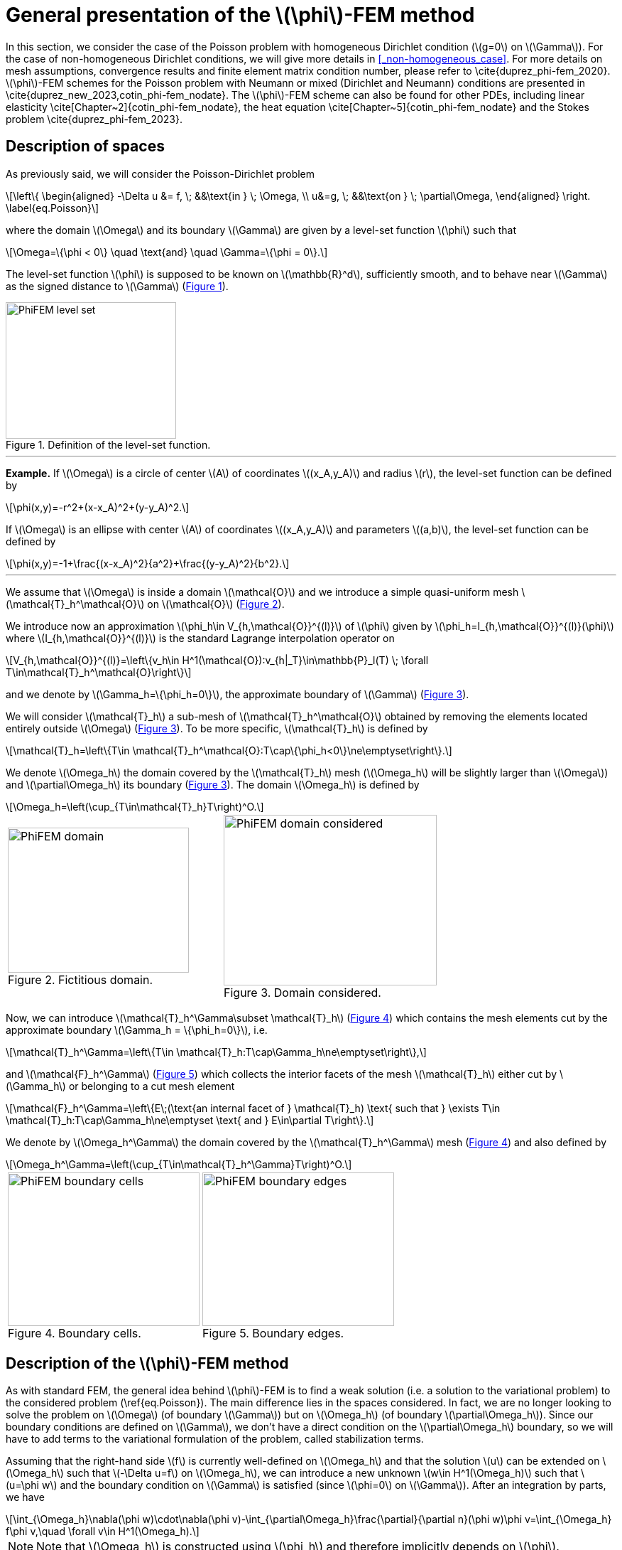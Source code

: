 :stem: latexmath
:xrefstyle: short
= General presentation of the stem:[\phi]-FEM method

In this section, we consider the case of the Poisson problem with homogeneous Dirichlet condition (stem:[g=0] on stem:[\Gamma]). For the case of non-homogeneous Dirichlet conditions, we will give more details in <<_non-homogeneous_case>>. For more details on mesh assumptions, convergence results and finite element matrix condition number, please refer to \cite{duprez_phi-fem_2020}. stem:[\phi]-FEM schemes for the Poisson problem with Neumann or mixed (Dirichlet and Neumann) conditions are presented in \cite{duprez_new_2023,cotin_phi-fem_nodate}. The stem:[\phi]-FEM scheme can also be found for other PDEs, including linear elasticity \cite[Chapter~2]{cotin_phi-fem_nodate}, the heat equation \cite[Chapter~5]{cotin_phi-fem_nodate} and the Stokes problem  \cite{duprez_phi-fem_2023}.

== Description of spaces

As previously said, we will consider the Poisson-Dirichlet problem
[stem]
++++
\left\{
\begin{aligned}
-\Delta u &= f, \; &&\text{in } \; \Omega, \\
u&=g, \; &&\text{on } \; \partial\Omega,
\end{aligned}
\right.
\label{eq.Poisson}
++++

where the domain stem:[\Omega] and its boundary stem:[\Gamma] are given by a level-set function stem:[\phi] such that
[stem]
++++
\Omega=\{\phi < 0\} \quad \text{and} \quad \Gamma=\{\phi = 0\}.
++++

The level-set function stem:[\phi] is supposed to be known on stem:[\mathbb{R}^d], sufficiently smooth, and to behave near stem:[\Gamma] as the signed distance to stem:[\Gamma] (<<space1>>). 

[[space1]]
.Definition of the level-set function.
image::FEM/PhiFEM_level_set.png[width=240.0,height=192.0]


---
*Example.*
If stem:[\Omega] is a circle of center stem:[A] of coordinates stem:[(x_A,y_A)] and radius stem:[r], the level-set function can be defined by
[stem]
++++
\phi(x,y)=-r^2+(x-x_A)^2+(y-y_A)^2.
++++
If stem:[\Omega] is an ellipse with center stem:[A] of coordinates stem:[(x_A,y_A)] and parameters stem:[(a,b)], the level-set function can be defined by
[stem]
++++
\phi(x,y)=-1+\frac{(x-x_A)^2}{a^2}+\frac{(y-y_A)^2}{b^2}.
++++

---

We assume that stem:[\Omega] is inside a domain stem:[\mathcal{O}] and we introduce a simple quasi-uniform mesh stem:[\mathcal{T}_h^\mathcal{O}] on stem:[\mathcal{O}] (<<space2>>).
 
We introduce now an approximation stem:[\phi_h\in V_{h,\mathcal{O}}^{(l)}] of stem:[\phi] given by stem:[\phi_h=I_{h,\mathcal{O}}^{(l)}(\phi)] where stem:[I_{h,\mathcal{O}}^{(l)}] is the standard Lagrange interpolation operator on
[stem]
++++
V_{h,\mathcal{O}}^{(l)}=\left\{v_h\in H^1(\mathcal{O}):v_{h|_T}\in\mathbb{P}_l(T) \;  \forall T\in\mathcal{T}_h^\mathcal{O}\right\}
++++
and we denote by stem:[\Gamma_h=\{\phi_h=0\}], the approximate boundary of stem:[\Gamma] (<<space3>>).

We will consider stem:[\mathcal{T}_h] a sub-mesh of stem:[\mathcal{T}_h^\mathcal{O}] obtained by removing the elements located entirely outside stem:[\Omega] (<<space3>>). To be more specific, stem:[\mathcal{T}_h] is defined by
[stem]
++++
\mathcal{T}_h=\left\{T\in \mathcal{T}_h^\mathcal{O}:T\cap\{\phi_h<0\}\ne\emptyset\right\}.
++++
We denote stem:[\Omega_h] the domain covered by the stem:[\mathcal{T}_h] mesh (stem:[\Omega_h] will be slightly larger than stem:[\Omega]) and stem:[\partial\Omega_h] its boundary (<<space3>>). The domain stem:[\Omega_h] is defined by
[stem]
++++
\Omega_h=\left(\cup_{T\in\mathcal{T}_h}T\right)^O.
++++

[cols="a,a"]
|===
|[[space2]]
.Fictitious domain.
image::FEM/PhiFEM_domain.png[width=255.0,height=204.0]
|[[space3]]
.Domain considered.
image::FEM/PhiFEM_domain_considered.png[width=300.0,height=240.0]

|===

Now, we can introduce stem:[\mathcal{T}_h^\Gamma\subset \mathcal{T}_h] (<<space4>>) which contains the mesh elements cut by the
approximate boundary stem:[\Gamma_h = \{\phi_h=0\}], i.e. 
[stem]
++++
\mathcal{T}_h^\Gamma=\left\{T\in \mathcal{T}_h:T\cap\Gamma_h\ne\emptyset\right\},
++++
and stem:[\mathcal{F}_h^\Gamma] (<<space5>>) which collects the interior facets of the mesh stem:[\mathcal{T}_h] either cut by stem:[\Gamma_h] or belonging to a cut mesh element
[stem]
++++
\mathcal{F}_h^\Gamma=\left\{E\;(\text{an internal facet of } \mathcal{T}_h) \text{ such that } \exists T\in \mathcal{T}_h:T\cap\Gamma_h\ne\emptyset \text{ and } E\in\partial T\right\}.
++++
We denote by stem:[\Omega_h^\Gamma] the domain covered by the stem:[\mathcal{T}_h^\Gamma] mesh (<<space4>>) and also defined by
[stem]
++++
\Omega_h^\Gamma=\left(\cup_{T\in\mathcal{T}_h^\Gamma}T\right)^O.
++++

[cols="a,a"]
|===
|[[space4]]
.Boundary cells.
image::FEM/PhiFEM_boundary_cells.png[width=270.0,height=216.0]
|[[space5]]
.Boundary edges.
image::FEM/PhiFEM_boundary_edges.png[width=270.0,height=216.0]

|===

== Description of the stem:[\phi]-FEM method

As with standard FEM, the general idea behind stem:[\phi]-FEM is to find a weak solution (i.e. a solution to the variational problem) to the considered problem (\ref{eq.Poisson}). The main difference lies in the spaces considered. In fact, we are no longer looking to solve the problem on stem:[\Omega] (of boundary stem:[\Gamma]) but on stem:[\Omega_h] (of boundary stem:[\partial\Omega_h]). Since our boundary conditions are defined on stem:[\Gamma], we don't have a direct condition on the stem:[\partial\Omega_h] boundary, so we will have to add terms to the variational formulation of the problem, called stabilization terms.

Assuming that the right-hand side stem:[f] is currently well-defined on stem:[\Omega_h] and that the solution stem:[u] can be extended on stem:[\Omega_h] such that stem:[-\Delta u=f] on stem:[\Omega_h], we can introduce a new unknown stem:[w\in H^1(\Omega_h)] such that stem:[u=\phi w] and the boundary condition on stem:[\Gamma] is satisfied (since stem:[\phi=0] on stem:[\Gamma]). After an integration by parts, we have
[stem]
++++
\int_{\Omega_h}\nabla(\phi w)\cdot\nabla(\phi v)-\int_{\partial\Omega_h}\frac{\partial}{\partial n}(\phi w)\phi v=\int_{\Omega_h} f\phi v,\quad \forall v\in H^1(\Omega_h).
++++

[NOTE]
====
Note that stem:[\Omega_h] is constructed using stem:[\phi_h] and therefore implicitly depends on stem:[\phi].
====
Given an approximation stem:[\phi_h] of stem:[\phi] on the mesh stem:[\mathcal{T}_h], as defined in <<_description_of_spaces>>, and a finite element space stem:[V_h] on stem:[\mathcal{T}_h], we can then search for stem:[w_h\in V_h] such that
[stem]
++++
a_h(w_h,v_h)=l_h(v_h), \quad \forall v_h\in V_h.
++++
We can consider the finite element space stem:[V_h=V_h^{(k)}] with
[stem]
++++
V_h^{(k)}=\left\{v_h\in H^1(\Omega_h):v_{h|_T}\in\mathbb{P}_k(T) \;  \forall T\in\mathcal{T}_h\right\}.
++++
The bilinear form stem:[a_h] and the linear form stem:[l_h] are defined by
[stem]
++++
a_h(w,v)=\int_{\Omega_h} \nabla (\phi_h w) \cdot \nabla (\phi_h v) - \int_{\partial\Omega_h} \frac{\partial}{\partial n}(\phi_h w)\phi_h v+G_h(w,v)
++++
and
[stem]
++++
l_h(v)=\int_{\Omega_h} f \phi_h v + G_h^{rhs}(v)
++++
with
[stem]
++++
G_h(w,v)=\sigma h\sum_{E\in\mathcal{F}_h^\Gamma} \int_E \left[\frac{\partial}{\partial n}(\phi_h w)\right] \left[\frac{\partial}{\partial n}(\phi_h v)\right]+\sigma h^2\sum_{T\in\mathcal{T}_h^\Gamma} \int_{T} \Delta(\phi_h w)\Delta(\phi_h v)
++++
and
[stem]
++++
G_h^{rhs}(v)=-\sigma h^2\sum_{T\in\mathcal{T}_h^\Gamma} \int_{T} f \Delta(\phi_h v).
++++
with stem:[\sigma] an independent parameter of h, which we'll call the stabilization parameter.


[NOTE]
====
Note that stem:[[\;\cdot\;]] is the jump on the interface stem:[E] defined by
[stem]
++++
\left[\frac{\partial}{\partial n}(\phi_h w)\right]=\nabla(\phi_h w)^+\cdot n - \nabla(\phi_h w)^-\cdot n
++++
with stem:[n] is the unit normal vector outside stem:[E].
====

